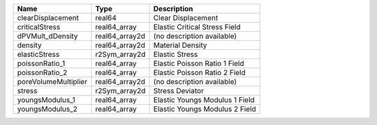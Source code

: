 

==================== ============== ============================== 
Name                 Type           Description                    
==================== ============== ============================== 
clearDisplacement    real64         Clear Displacement             
criticalStress       real64_array   Elastic Critical Stress Field  
dPVMult_dDensity     real64_array2d (no description available)     
density              real64_array2d Material Density               
elasticStress        r2Sym_array2d  Elastic Stress                 
poissonRatio_1       real64_array   Elastic Poisson Ratio 1 Field  
poissonRatio_2       real64_array   Elastic Poisson Ratio 2 Field  
poreVolumeMultiplier real64_array2d (no description available)     
stress               r2Sym_array2d  Stress Deviator                
youngsModulus_1      real64_array   Elastic Youngs Modulus 1 Field 
youngsModulus_2      real64_array   Elastic Youngs Modulus 2 Field 
==================== ============== ============================== 


